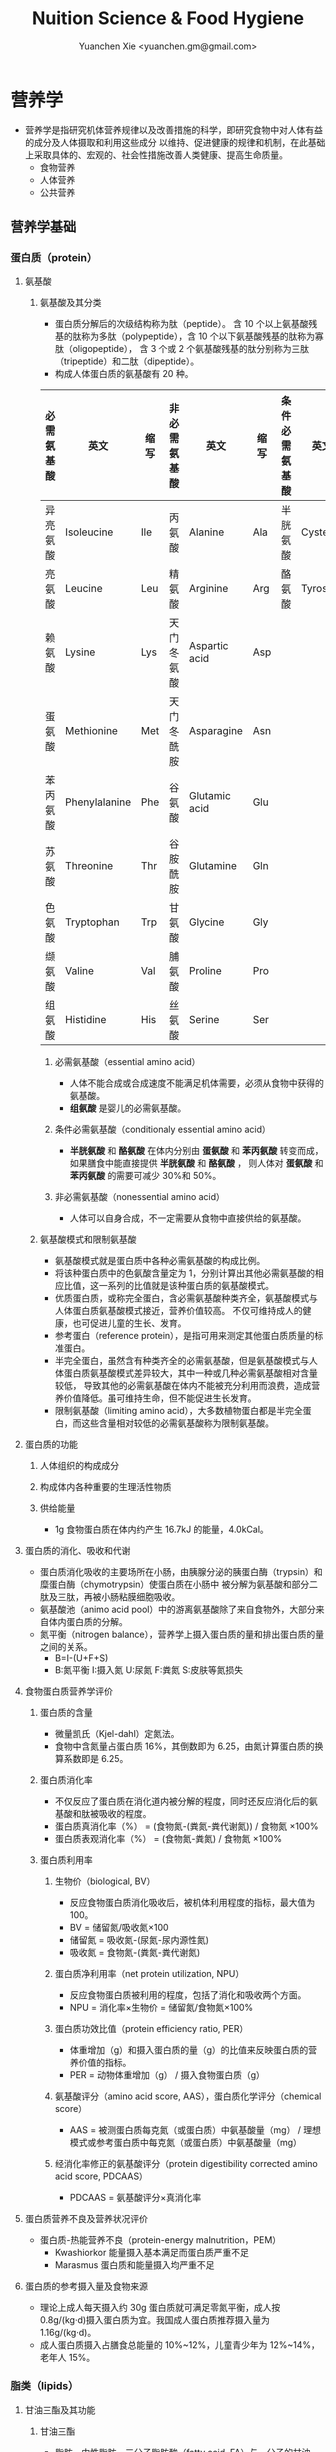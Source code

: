 #+TITLE: Nuition Science & Food Hygiene
#+AUTHOR: Yuanchen Xie <yuanchen.gm@gmail.com>
#+STARTUP: content
#+STARTUP: indent
* 营养学
- 营养学是指研究机体营养规律以及改善措施的科学，即研究食物中对人体有益的成分及人体摄取和利用这些成分
  以维持、促进健康的规律和机制，在此基础上采取具体的、宏观的、社会性措施改善人类健康、提高生命质量。
  + 食物营养
  + 人体营养
  + 公共营养
** 营养学基础
*** 蛋白质（protein）
**** 氨基酸
***** 氨基酸及其分类
- 蛋白质分解后的次级结构称为肽（peptide）。
  含 10 个以上氨基酸残基的肽称为多肽（polypeptide），含 10 个以下氨基酸残基的肽称为寡肽（oligopeptide），
  含 3 个或 2 个氨基酸残基的肽分别称为三肽（tripeptide）和二肽（dipeptide）。
- 构成人体蛋白质的氨基酸有 20 种。
| 必需氨基酸 | 英文          | 缩写 | 非必需氨基酸 | 英文          | 缩写 | 条件必需氨基酸 | 英文     | 缩写 |
|------------+---------------+------+--------------+---------------+------+----------------+----------+------|
| 异亮氨酸   | Isoleucine    | Ile  | 丙氨酸       | Alanine       | Ala  | 半胱氨酸       | Cysteine | Cys  |
| 亮氨酸     | Leucine       | Leu  | 精氨酸       | Arginine      | Arg  | 酪氨酸         | Tyrosine | Tyr  |
| 赖氨酸     | Lysine        | Lys  | 天门冬氨酸   | Aspartic acid | Asp  |                |          |      |
| 蛋氨酸     | Methionine    | Met  | 天门冬酰胺   | Asparagine    | Asn  |                |          |      |
| 苯丙氨酸   | Phenylalanine | Phe  | 谷氨酸       | Glutamic acid | Glu  |                |          |      |
| 苏氨酸     | Threonine     | Thr  | 谷胺酰胺     | Glutamine     | Gln  |                |          |      |
| 色氨酸     | Tryptophan    | Trp  | 甘氨酸       | Glycine       | Gly  |                |          |      |
| 缬氨酸     | Valine        | Val  | 脯氨酸       | Proline       | Pro  |                |          |      |
| 组氨酸     | Histidine     | His  | 丝氨酸       | Serine        | Ser  |                |          |      |
****** 必需氨基酸（essential amino acid）
- 人体不能合成或合成速度不能满足机体需要，必须从食物中获得的氨基酸。
- *组氨酸* 是婴儿的必需氨基酸。
****** 条件必需氨基酸（conditionaly essential amino acid）
- *半胱氨酸* 和 *酪氨酸* 在体内分别由 *蛋氨酸* 和 *苯丙氨酸* 转变而成，如果膳食中能直接提供 *半胱氨酸* 和 *酪氨酸* ，
  则人体对 *蛋氨酸* 和 *苯丙氨酸* 的需要可减少 30%和 50%。
****** 非必需氨基酸（nonessential amino acid）
- 人体可以自身合成，不一定需要从食物中直接供给的氨基酸。
***** 氨基酸模式和限制氨基酸
- 氨基酸模式就是蛋白质中各种必需氨基酸的构成比例。
- 将该种蛋白质中的色氨酸含量定为 1，分别计算出其他必需氨基酸的相应比值，这一系列的比值就是该种蛋白质的氨基酸模式。
- 优质蛋白质，或称完全蛋白，含必需氨基酸种类齐全，氨基酸模式与人体蛋白质氨基酸模式接近，营养价值较高。
  不仅可维持成人的健康，也可促进儿童的生长、发育。
- 参考蛋白（reference protein），是指可用来测定其他蛋白质质量的标准蛋白。
- 半完全蛋白，虽然含有种类齐全的必需氨基酸，但是氨基酸模式与人体蛋白质氨基酸模式差异较大，其中一种或几种必需氨基酸相对含量较低，
  导致其他的必需氨基酸在体内不能被充分利用而浪费，造成营养价值降低。虽可维持生命，但不能促进生长发育。
- 限制氨基酸（limiting amino acid），大多数植物蛋白都是半完全蛋白，而这些含量相对较低的必需氨基酸称为限制氨基酸。
**** 蛋白质的功能
***** 人体组织的构成成分
***** 构成体内各种重要的生理活性物质
***** 供给能量
- 1g 食物蛋白质在体内约产生 16.7kJ 的能量，4.0kCal。
**** 蛋白质的消化、吸收和代谢
- 蛋白质消化吸收的主要场所在小肠，由胰腺分泌的胰蛋白酶（trypsin）和糜蛋白酶（chymotrypsin）使蛋白质在小肠中
  被分解为氨基酸和部分二肽及三肽，再被小肠粘膜细胞吸收。
- 氨基酸池（animo acid pool）中的游离氨基酸除了来自食物外，大部分来自体内蛋白质的分解。
- 氮平衡（nitrogen balance），营养学上摄入蛋白质的量和排出蛋白质的量之间的关系。
  + B=I-(U+F+S)
  + B:氮平衡 I:摄入氮 U:尿氮 F:粪氮 S:皮肤等氮损失
**** 食物蛋白质营养学评价
***** 蛋白质的含量
- 微量凯氏（Kjel-dahl）定氮法。
- 食物中含氮量占蛋白质 16%，其倒数即为 6.25，由氮计算蛋白质的换算系数即是 6.25。
***** 蛋白质消化率
- 不仅反应了蛋白质在消化道内被分解的程度，同时还反应消化后的氨基酸和肽被吸收的程度。
- 蛋白质真消化率（%） = (食物氮-(粪氮-粪代谢氮)) / 食物氮 ×100%
- 蛋白质表观消化率（%） = (食物氮-粪氮) / 食物氮 ×100%
***** 蛋白质利用率
****** 生物价（biological, BV）
- 反应食物蛋白质消化吸收后，被机体利用程度的指标，最大值为 100。
- BV = 储留氮/吸收氮×100
- 储留氮 = 吸收氮-(尿氮-尿内源性氮)
- 吸收氮 = 食物氮-(粪氮-粪代谢氮)
****** 蛋白质净利用率（net protein utilization, NPU）
- 反应食物蛋白质被利用的程度，包括了消化和吸收两个方面。
- NPU = 消化率×生物价 = 储留氮/食物氮×100%
****** 蛋白质功效比值（protein efficiency ratio, PER）
- 体重增加（g）和摄入蛋白质的量（g）的比值来反映蛋白质的营养价值的指标。
- PER = 动物体重增加（g） / 摄入食物蛋白质（g）
****** 氨基酸评分（amino acid score, AAS），蛋白质化学评分（chemical score）
- AAS = 被测蛋白质每克氮（或蛋白质）中氨基酸量（mg） / 理想模式或参考蛋白质中每克氮（或蛋白质）中氨基酸量（mg）
****** 经消化率修正的氨基酸评分（protein digestibility corrected amino acid score, PDCAAS）
- PDCAAS = 氨基酸评分×真消化率
**** 蛋白质营养不良及营养状况评价
- 蛋白质-热能营养不良（protein-energy malnutrition，PEM）
  + Kwashiorkor
    能量摄入基本满足而蛋白质严重不足
  + Marasmus
    蛋白质和能量摄入均严重不足
**** 蛋白质的参考摄入量及食物来源
- 理论上成人每天摄入约 30g 蛋白质就可满足零氮平衡，成人按 0.8g/(kg·d)摄入蛋白质为宜。我国成人蛋白质推荐摄入量为 1.16g/(kg·d)。
- 成人蛋白质摄入占膳食总能量的 10%~12%，儿童青少年为 12%~14%，老年人 15%。
*** 脂类（lipids）
**** 甘油三酯及其功能
***** 甘油三酯
- 脂肪，中性脂肪。三分子脂肪酸（fatty acid, FA）与一分子的甘油（glycerol）所形成的酯。
***** 甘油三酯功能
****** 体内甘油三酯的生理功能
******* 贮存和提供能量
- 1g 脂肪可产生能量约 39.7kJ，9kCal。
******* 维持体温正常
******* 保护作用
******* 内分泌作用
******* 帮助机体更有效地利用碳水化合物和节约蛋白质作用
******* 机体重要的构成成分
****** 食物中甘油三酯的功能
******* 增加饱腹感
******* 改善食物的感官性状
******* 提供脂溶性维生素
**** 脂肪酸的分类及其功能
***** 脂肪酸的分类
- 基本分子式 CH_3[CH_2]_nCOOH
****** 按脂肪酸碳链长度分类
******* 长链脂肪酸（long-chain fatty acid, LCFA）
- 14~24 碳
******* 中链脂肪酸（medium-chain fatty acid, MCFA）
- 8~12 碳
******* 短链脂肪酸（short-chain fatty acid, SCFA）
- 6 碳以下
******* 极长链脂肪酸（very long-chain fatty acid, VCFA）
****** 根据饱和程度分类
- 饱和程度越高、碳链越长，熔点也越高。
******* 饱和脂肪酸（saturated fatty acid, SFA）
- 没有不饱和双键
******* 不饱和脂肪酸（unsaturated fatty acid, USFA）
- 有一个以上不饱和双键
******** 单不饱和脂肪酸（monounsaturated fatty acid, MUFA）
- 有一个不饱和双键
  + 油酸（oleic acid）
******** 多不饱和脂肪酸（polyunsaturated fatty acid, PUFA）
- 有两个以上不饱和双键
  + 亚油酸（linoleic acid）
  + 亚麻酸（linolenic acid）
****** 按脂肪酸空间结构分类
******* 顺式脂肪酸（cis-fatty acid）
******* 反式脂肪酸（trans-fatty acid）
- 氢化：随着饱和程度的增加，油类可由液态变为固态。
- 氢化过程中，有一些未被饱和的不饱和脂肪酸，由顺式转化为反式。可升高 LDC 胆固醇，降低 HDL 胆固醇。
****** 按双键的位置分类
- 油酸：C_18:1，ω-9，由 18 个碳组成，有一个不饱和双键，从甲基端数起，不饱合双键在第九和第十碳之间。
- 亚油酸：C_18:2，ω-6，有两个不饱和双键，第一个不饱和双键从甲基端数起，在第六和第七碳之间。
- 国际上还以 n 代替ω表示。
***** 必需脂肪酸与多不饱和脂肪酸
****** 必需脂肪酸（essential fatty acid, EFA）
- 亚油酸（linoleic;C_18:2,n-3）
- α-亚麻酸（alpha-linolenic acid:C_18:3,n-3）
- 必需脂肪酸的缺乏可引起生长迟缓、生殖障碍、皮肤损伤以及肾脏、肝脏、神经和视觉方面的多种疾病。
******* 是磷脂的重要组成成分
******* 是合成前列腺素的前体
******* 与胆固醇的代谢有关
******* 参与生物合成类二十烷酸物质
****** 长链多不饱和脂肪酸
- 链长在 14~26 个碳原子之间，含有多个顺式不饱和双键的脂肪酸。
  + 花生四烯酸（arachidonic acid, AA, ARA）
  + 二十碳五烯酸（eicosapentaenoic acid, EPA）
  + 二十二碳六烯酸（docosahexenoic acid, DHA）
***** 中、短链脂肪酸
****** 中链脂肪酸
****** 短链脂肪酸
******* 提供机体能量
******* 促进细胞膜脂类物质合成
******* 可能预防和治疗溃疡性结肠炎
******* 可预防结肠肿瘤
******* 对内源性胆固醇的合成有抑制作用
**** 类脂及其功能
***** 磷脂（phospholipid）
- 甘油三酯中一个或两个脂肪酸被磷酸或含磷酸的其他基团所取代的一类脂类物质。
****** 提供能量，还是细胞膜的重要构成成分
****** 作为乳化剂，可以使体液中的脂肪悬浮在体液中，有利于其吸收、转运和代谢
****** 还能防止胆固醇在血管内沉积、降低血液的粘度、促进血液循环，同时改善脂肪的吸收和利用
****** 食物中的磷脂被机体消化吸收后释放出胆碱，进而合成神经递质乙酰胆碱
***** 固醇类（sterols）
****** 胆固醇（cholesterol）
****** 植物固醇（phytosterols, plant steols）
**** 脂类的消化吸收及转运
**** 膳食脂肪的营养学评价
***** 脂肪的消化率
- 熔点低于体温的脂肪消化率可高达 97%~98%，高于体温的脂肪消化率约为 90%。一般植物脂肪的消化率要高于动物脂肪。
***** 必需脂肪酸的含量
***** 提供的各种脂肪酸的比例
***** 脂溶性维生素的含量
***** 某些有特殊生理功能的脂肪酸含量
**** 脂类的参考摄入量及食物来源
- 成人脂肪摄入量一般应控制在 20%~30%的总能量摄入的范围之内。
***** 植物脂肪或植物油含多不饱和脂肪酸高
***** 植物脂肪不含胆固醇
*** 碳水化合物
**** 碳水化合物的分类、食物来源
***** 单糖
****** 葡萄糖（glucose）
- 各种糖类的最基本单位。
****** 果糖（fructose）
****** 半乳糖（galactose）
****** 其他单糖
***** 双糖
- 两分子单糖缩合而成。
****** 蔗糖
****** 麦芽糖（maltose）
****** 乳糖（lactose）
****** 海藻糖（trehalose）
***** 寡糖
- 由 3~10 个单糖构成的一类小分子多糖。
****** 存在于豆类食品中的棉子糖（raffinose）和水苏糖（stachyose）
****** 低聚果糖（fructooligosaccharide）
****** 异麦芽低聚糖（isomaltooligosaccharide）
***** 多糖
- 由 10 个以上单糖组成的一类大分子碳水化合物的总称。
****** 糖原（glycogen），动物淀粉
****** 淀粉（starch）
******* 可吸收淀粉
******* 抗性淀粉（resistant starch, RS）
- 健康者小肠中不吸收的淀粉及其降解产物。在结肠可被生理性细菌发酵。
****** 纤维（fiber）
******* 不溶性纤维（insoluble fiber）
******** 纤维素（cellulose）
******** 半纤维素（hemicellulose）
******** 木质素（xylogen）
******* 可溶性纤维（soluble fiber）
******** 果胶（pectin）
******** 树胶（gum）和粘胶（mucilage）
**** 碳水化合物的功能
***** 体内碳水化合物的功能
****** 贮存和提供能量
****** 机体的构成成分
****** 节约蛋白质作用
****** 抗生酮作用
- 脂肪在体内彻底被代谢分解需要葡萄糖的协同作用。
***** 食物碳水化合物的功能
****** 主要的能量营养素
- 1g 碳水化合物可提供约 16.7kJ 的能量，4kCal。
****** 改变食物的色、香、味、型
****** 提供膳食纤维
- 膳食纤维是指植物性食物或原料中糖苷键大于 3 个，不能被人体小肠消化和吸收，但对人体有健康意义的碳水化合物。
******* 增强肠道功能、有利粪便排除
- 大多数纤维素具有促进肠道蠕动和吸水膨胀的特性。
******* 控制体重和减肥
******* 降低血糖和血胆固醇
******* 具有预防结肠癌的作用
**** 碳水化合物的消化、吸收
***** 碳水化合物的消化、吸收
- 膳食中的碳水化合物在消化道经酶逐步水解为单糖而被吸收。
***** 乳糖不耐受（lactose intolerance）
****** 先天性缺少或不能分泌乳糖酶
****** 某些药物如抗癌药物或肠道感染而使乳糖酶分泌减少
****** 由于年龄增加，乳糖酶水平不断降低
***** 血糖指数（glycemic index, GI）
****** 血糖指数定义
- 50g 含碳水化合物的食物血糖应答曲线下面积与同一个体摄入 50g 碳水化合物的标准食物
  （葡萄糖或面包）血糖应答曲线下面积之比。
****** 食物血糖指数的应用
******* 指导合理膳食有效控制血糖
******* 帮助控制体重等功能
******* 改善胃肠功能
**** 碳水化合物的参考摄入量
- 膳食推荐摄入量占总能量的 55%~65%较为事宜。
*** 能量
**** 人体的能量消耗
***** 基础代谢（basal metabolism, BM）
- 维持生命的最低能量消耗
- 基础代谢率（basal metabolism rate, BMR），人体处于基础代谢状态下，
  每小时每平方米体表面积（或每千克体重）的能量消耗。
***** 体力活动
****** 肌肉越发达者，活动时消耗能量越多
****** 体重越重者，做相同的运动所消耗的能量也越多
****** 劳动强度越大、持续活动时间越长、工作越不熟练，消耗能量就越多
***** 食物热效应（thermic effect of food, TEF），食物特殊动力作用（specific dynamic action, SDA）
- 人体在摄食过程中所引起的额外能量消耗。
***** 生长发育
*** 矿物质
**** 概述
***** 矿物质（mineral）
- 体内含量大于体重 0.01%的矿物质称为常量元素或宏量元素（macroelements）
  + 钙
  + 磷
  + 钠
  + 钾
  + 氯
  + 镁
  + 硫
- 体内含量小于体重 0.01%的矿物质称为微量元素（microelements / trace elements）
  - 必需微量元素
    + 铁
    + 铜
    + 锌
    + 硒
    + 铬
    + 碘
    + 锰
    + 氟
    + 钴
    + 钼
  - 可能必需微量元素
    + 硅
    + 镍
    + 硼
    + 钒
  - 具有潜在毒性但低剂量可能具有功能作用的微量元素
    + 铅
    + 镉
    + 汞
    + 砷
    + 铝
    + 锡
    + 锂
***** 矿物质的特点
****** 矿物质在体内不能合成，必须从食物和饮水中摄取
****** 矿物质在体内分布极不平均
****** 矿物质互相之间存在协同或拮抗作用
****** 某些微量元素在体内虽需要量很少，但其生理剂量与中毒剂量范围较窄，摄入过多易产生毒性作用
***** 矿物质缺乏
****** 地球环境中各种元素的分布不平衡
****** 食物中含有天然存在的矿物质拮抗物
****** 摄入量不足或不良的饮食习惯
****** 生理上有特殊营养需求的人群
**** 钙（calcium）
- 正常成人体内含钙总量约为 25~30mol（1000~1200g）
- 约 99%集中在骨骼和牙齿中，主要以羟磷灰石[Ca_10(PO_4)_6(OH)_2]形式存在
- 其余 1%一部分与柠檬酸螯合或蛋白质结合，另一部分以离子状态分布于软组织、细胞外液和血液中，
  统称为混溶钙池（misciblecalciumpool）。
***** 钙的生理功能
****** 构成骨骼和牙齿的成分
****** 维持肌肉和神经的活动
****** 促进体内酶的活动
****** 血液凝固
****** 促进细胞信息传递
****** 维持细胞膜的稳定性
****** 其他功能
***** 钙的吸收与代谢
****** 吸收
- 主要在小肠上段，吸收率取决于维生素 D 的摄入量及受太阳紫外线的照射量；
  也受膳食中钙含量及年龄的影响。
******* 影响肠内钙吸收的主要因素
******** 谷类、蔬菜等植物性食物中含有较多的草酸、植酸、磷酸，形成难溶的盐类
******** 膳食纤维中的糖醛酸残基可与钙结合
******** 一些碱性药物
******* 促进肠内钙吸收的因素
******** 维生素 D
******** 某些氨基酸
******** 乳糖
******** 一些抗生素
****** 排泄和储存
****** 钙的缺乏与过量
- 佝偻病、“O”形腿、“X”形腿、肋骨串珠、鸡胸
****** 钙的营养学评价
****** 钙的参考摄入量及食物来源
- AI 为 800mg/d
- UL 为 2000mg/d
**** 磷（phosphorus）
- 成人体内磷含量约 600~700g，约占体重的 1%。是细胞膜和核酸的组成成分，也是骨骼的必需构成物质。
***** 磷的生理功能
****** 构成骨骼和牙齿的重要成分
****** 参与能量代谢
****** 构成细胞的成分
****** 组成细胞内第二信使 cAMP、cGMP 和三磷酸肌醇（inositol triphosphate, IP3）等的成分
****** 酶的重要成分
****** 调节细胞因子活性
****** 调节酸碱平衡
***** 磷的吸收与代谢
**** 镁（magnesium）
**** 铁（iron）
- 正常人体一般含铁总量为 3~5g，其中 60%~75%的铁存在于血红蛋白，3%在肌红蛋白，1%在含铁酶类、辅助因子及运铁载体中，称为功能性铁。
- 其余 25%~30%的铁作为体内贮存铁。
***** 铁的生理功能
****** 参与体内氧的运送和组织呼吸过程
****** 维持正常的造血功能
****** 参与其他重要功能
***** 铁的吸收与代谢
****** 吸收
- 血红素铁主要存在于动物性食物中，直接被肠黏膜上皮细胞吸收，吸收率较高。
- 非血红素铁主要存在于植物性食物中，在吸收前必须与结合的有机物分离，并必须转化为亚铁后方能吸收，吸收率较低。
- 胱氨酸、赖氨酸、组氨酸、乳糖、维生素 C，可促进铁的吸收；
- 植酸盐、草酸盐、碳酸盐、磷酸盐、多酚类、膳食纤维可影响铁的吸收。
****** 储存和排泄
- 正常成人每日血红蛋白分解代谢相当于 20~25mg 铁，人体能保留代谢铁的 90%以上，并能将其反复利用。
***** 铁的缺乏
****** 铁减少期（iron deficiency store, IDS）
- 体内储存铁减少，血清铁浓度下降，无临床症状。
****** 红细胞生成缺铁期（iron deficiency erythropoiesis, IDE）
- 血清铁浓度下降，运铁蛋白浓度降低和游离原卟啉浓度（free erythrocyte protoporphyrin, FEP）升高，但血红蛋白浓度尚未降至贫血标准。
****** 缺铁性贫血期（iron deficiency anemia, IDA）
- 血红蛋白和红细胞比积（hematocrite）下降，并伴有缺铁性贫血的临床症状。
***** 铁的营养学评价
***** 铁的参考摄入量及食物来源
- 铁的 AI，成年男性 15mg/d，女性 20mg/d。UL 为 50mg/d。
**** 锌（zinc）
- 成人体内含锌量约 2~2.5g，分布于人体所有的组织器官，血液中 75%~85%的锌分布在红细胞中，3%~5%在白细胞中。
***** 锌的生理功能
****** 金属酶的组成成分或酶的激活剂
****** 促进生长发育
****** 促进机体免疫功能
****** 维持细胞膜结构
***** 锌的吸收与代谢
- 锌由小肠吸收，吸收率为 20%~30%，开始集中于肝，然后分布到其他组织。
***** 锌的缺乏与过量
****** 味觉迟钝或丧失，食欲减退
****** 儿童生长发育迟缓或停滞
****** 性发育迟缓或性功能受损
****** 皮肤粗糙、炎症，创伤愈合不良
****** 免疫功能降低
****** 学习记忆力下降
***** 锌的营养学评价
***** 锌的参考摄入量及食物来源
- 按吸收率为 25%计算推荐锌供给量，成年男性的 UL 为 45mg/d，女性为 37mg/d。
**** 硒（selenium）
- 人体硒总量约为 14~20mg。
***** 硒的生理功能
****** 抗氧化功能
- 硒是谷胱甘肽过氧化物酶（glutathione peroxidase, GSH-Px）的组成成分，GPH-PX 具有抗氧化功能。
  与 Vit E 协同抗氧化。
****** 保护心血管和心肌的健康
****** 增强免疫功能
****** 有毒重金属的解毒作用
****** 促进生长、抗肿瘤
***** 硒的吸收与代谢
****** 吸收
- 主要在小肠，食物中硒吸收率达 50%~100%。
****** 排泄
***** 硒的缺乏与过量
- 缺硒是克山病的重要原因
- 也是发生大骨节病的重要原因
- 过量的硒可引起中毒
***** 硒的营养学评价
***** 硒的参考摄入量及食物来源
- 预防克山病的「硒最低日需要量」。男性为 19μg/d，女性为 14μg/d。
- 硒的生理需要量为≥40μg/d，RNI 为 50μg，UL 为 400μg/d。
- 海产品和动物内脏是硒的良好食物来源。
**** 铬（chromium）
***** 生理功能
****** 增强胰岛素作用
- 铬是体内葡萄糖耐量因子（glucose tolerance factor, GTF）的重要组成成分，
  在糖代谢中作为一个辅助因子，具有增强胰岛素作用。
****** 促进葡萄糖的利用及使葡萄糖转化为脂肪
****** 促进蛋白质代谢和生长发育
****** 其他
***** 铬的吸收与代谢
***** 铬的缺乏与过量
***** 铬的营养学评价
***** 参考摄入量及食物来源
- 成人为 50μg/d，UL 为 500μg/d。
- 动物性食物以肉类和海产品含铬较为丰富。
**** 碘（iodine）
- 正常成人体内含碘 20~50mg，70%~80%存在甲状腺组织内，8~12mg。
- 甲状腺素（tetraiodothyronine, T_4）占 16.2%，三碘甲状腺原氨酸（triiodothyronine, T_3）占 7.6%。
***** 碘的生理功能
- 主要参与甲状腺素的合成。
****** 促进生物氧化，参与磷酸化过程，调节能量转换
****** 促进蛋白质的合成和神经系统发育
****** 促进糖和脂肪代谢
****** 激活体内许多重要的酶
****** 促进维生素的吸收和利用
***** 碘的吸收与代谢
***** 碘的缺乏与过量
- 人群中缺碘可引起甲状腺肿的流行，婴幼儿缺碘可引起生长发育迟缓、智力低下，严重者发生呆小症（克汀病）。
***** 碘的营养学评价
***** 碘的参考摄入量及食物来源
- 碘的 RNI，成人为 150μg，UL 为 1000μg/d。
- 海产品含碘较丰富。
**** 其他
- 铜（copper）
- 锰（manganese）
- 氟（fluorine）
- 钴（cobalt）
- 镍（nickel）
- 钼（molybdenum）
*** 维生素（vitamin）
**** 概述
***** 命名
****** 按发现顺序
A、B、C、D、E
****** 按生理功能
****** 按化学结构
***** 分类
****** 脂溶性维生素
A、D、E、K
****** 水溶性维生素
B、C
**** 维生素 A
***** 理化性质
- 含有视黄醇（retinol）结构，并具有其生物活性的一大类物质。
- 植物中不含已形成的维生素 A。
***** 吸收与代谢
- 食物中的视黄醇一般不是以游离的形式存在，而是以脂肪酸合成的视黄基酯（retinyl easters）的形式存在。
***** 生理功能
****** 视觉
- 维生素 A 构成视觉细胞内感光物质的成分。
- 当维生素 A 不足时，暗适应时间会延长。
****** 细胞生长和分化
****** 免疫功能
****** 细胞膜表面糖蛋白合成
****** 抗氧化作用
****** 抑制肿瘤生长
***** 缺乏与过量的危害
- 维生素 A 缺乏最早的症状是暗适应能力下降，严重者可致夜盲症。
- 维生素 A 缺乏可引起干眼病。
***** 机体营养状况评价
***** 维生素 A 的参考摄入量及食物来源
- 具有视黄醇活性的物质常用视黄醇当量（retinal equivalents, RE）来表示。
- RE = 视黄醇（μg）+ β-胡萝卜素（μg）×0.167 + 其他维生素 A 原（μg）×0.084
- 成人维生素 A 推荐摄入量（RNI），男性为 800μgRE，女性为 700μgRE。
- 维生素 A 最好的来源是各种动物肝脏、鱼肝油、鱼卵、全奶、奶油、禽蛋等；植物性食物只能提供类胡萝卜素。
**** 维生素 D
***** 理化性质
- 含环戊氢烯菲环结构、并具有钙化醇生物活性的一大类物质。以维生素 D_2（ergocalciferol, 麦角钙化醇）
  及维生素 D_3（cholecalciferol, 胆钙化醇）最为常见。
***** 吸收与代谢
***** 生理功能
- 1,25-(OH)_2-D_3（或 D_2）是维生素 D 的活性形式。
****** 促进小肠对钙吸收的转运
****** 促进肾小管对钙、磷的重吸收
****** 对骨细胞呈现多种作用
****** 通过维生素 D 内分泌系统调节血钙平衡
****** 细胞的分化、增殖和生长
***** 缺乏与过量
****** 缺乏症
- 导致肠道吸收钙、磷减少
******* 佝偻病
******* 骨质软化症
******* 骨质疏松症
******* 手足痉挛
****** 过多症
***** 机体营养状况评价
***** 维生素 D 的参考摄入量及来源
- 儿童、少年、孕妇、乳母、老人维生素 D 的 RNI 为 10μg/d，成人为 5μg/d。
- 1IU 维生素 D_3=0.025μg 维生素 D_3，1μg 维生素 D_3=40IU 维生素 D_3
**** 维生素 E
***** 理化性质
- 含苯并二氢吡喃结构、具有α-生育酚生物活性的一类物质。
- 包括生育酚（tocopherols）和生育三烯酚（tocotrienols）
***** 吸收与代谢
- 生育酚在食物中可以以游离的形式存在，而生育三烯酚则以酯化的形式存在。
***** 生理功能
****** 抗氧化作用
- 维生素 E 是氧自由基的清道夫
****** 预防衰老
****** 与动物的生殖功能和精子生成有关
****** 调节血小板的黏附力和聚集作用
****** 其他
- 降低血浆胆固醇水平
- 抑制肿瘤细胞的生长和增殖
***** 缺乏与过量
***** 机体营养状况评价
***** 维生素 E 参考摄入量及食物来源
- 成人的维生素 E 适宜摄入量是每天 14mg 总生育酚。
- 维生素 E 在自然界中分布甚广，一般情况下不会缺乏。
**** 硫胺素（thiamin）
***** 理化性质
- 维生素 B_1，抗脚气病因子、抗神经炎因子
***** 吸收与代谢
***** 生理功能
****** 辅酶功能
****** 非辅酶功能
***** 缺乏与代谢
- 长期大量使用精米精面，造成硫胺素缺乏。
- 硫胺素缺乏症又称脚气病，主要损害神经-血管系统。
****** 干性脚气病
****** 湿性脚气病
****** 婴儿脚气病
***** 机体营养状况评价
****** 尿负荷试验
****** 尿中硫胺素和肌酐含量比值
****** 红细胞转酮醇酶活力指数（erythrocyte transketolase activity coefficient, ETKAC）或焦磷酸硫胺素效应
***** 硫胺素的参考摄入量及食物来源
- 人体对硫胺素的需要量与体内能量代谢密切相关，供给量定为 0.5mg/4.18MJ。
- RNI 成年男性为 1.4mg/d，女性为 1.3mg/d。UL 为 50mg/d。
- 硫胺素广泛存在于天然食物中，谷类、豆类、干果类及动物内脏中含量丰富。
**** 核黄素（riboflavin）
***** 理化性质
- 维生素 B_2
***** 吸收与代谢
- 膳食中核黄素大部分是以黄素单核苷酸（flavin monomucleotide, FMN）和黄素腺嘌呤二核苷酸辅酶（flavin adenine dinucleotide, FAD）形式
  与蛋白质结合存在，仅少量以游离核黄素和黄素酰肽类（flavinyl peplides）形式存在。
***** 生理功能
****** 参与体内生物氧化与能量代谢
****** 参与维生素 B_6 和烟酸的代谢
****** 其他生理功能
***** 缺乏与过量
- 眼、口腔和皮肤的炎症反应。
***** 机体营养状况评价
****** 红细胞谷胱甘肽还原酶活性系数（erythrocyte glutathione reductase activation coefficient, EGRAC）
****** 尿负荷试验
***** 核黄素的参考摄入量及食物来源
- 核黄素的需要量与机体能量代谢及蛋白质的摄入量均有关系。
- 核黄素广泛存在于动植物性食品中，动物肝脏、肾脏、心脏、乳汁及蛋类中含量尤为丰富，植物性食品以绿色蔬菜、豆类含量较高，而谷类含量较少。
**** 叶酸（folic acid, FA）
***** 理化性质
- 蝶酰谷氨酸（pteroylglutamic acid, PGA）
***** 吸收与代谢
***** 生理功能
- 只有四氢叶酸才具有生理功能。
***** 缺乏与过量
- 摄入不足、吸收利用不良、代谢障碍、需要量增加或排泄量增加。
****** 叶酸缺乏
******* 巨幼红细胞贫血
******* 婴儿神经管畸形
******* 高同型半胱氨酸血症
- 动脉硬化和心血管疾病发病的一个独立危险因素。
******* 叶酸与某些癌症
****** 叶酸过量
- 影响锌的吸收而导致锌缺乏
***** 机体营养状况评价
***** 叶酸的参考摄入量及食物来源
- 每天叶酸摄入量维持在 3.1μg/kg，体内可有适量的叶酸贮存。
- 膳食叶酸当量（dietary folate equivalence, DFE）
  DFE=膳食叶酸（μg）+1.7×叶酸补充剂（μg）
**** 抗坏血酸（ascorbic acid）
- 维生素 C
***** 理化性质
- 水溶液呈强酸性。结晶抗坏血酸稳定，水溶液极易氧化。
***** 吸收与代谢
***** 生理功能
****** 抗氧化作用
****** 作为羟化过程底物和酶的辅助因子
****** 改善铁、钙和叶酸的利用
****** 促进类固醇的代谢
****** 清除自由基
****** 参与合成神经递质
****** 其他作用
***** 缺乏与过量
- 缺乏时主要引起坏血病
****** 前驱症状
****** 出血
- 全身点状出血
****** 牙龈炎
****** 骨质疏松
***** 营养状况评价
****** 尿负荷试验
****** 血浆中抗坏血酸含量测定
****** 白细胞中抗坏血酸浓度
- 反映机体贮存水平
***** 抗坏血酸的参考摄入量及食物来源
- 成年人的 RNI 值为 100mg/d，UL 值为≤1000mg/d。
- 主要来源为新鲜蔬菜和水果，一般叶菜类含量比根茎多，酸味水果比无酸味水果多。
**** 维生素 B_6
***** 理化性质
包括三种天然存在形式，即吡哆醇（pyridoxine, PN）、吡哆醛（pyridoxal,
PL）、吡哆胺（pyridoxamine, PM），均具有维生素 B_6 活性。
***** 吸收与代谢
***** 生理功能
***** 缺乏与过量
***** 营养状况评价
***** 参考摄入量及食物来源
适宜摄入量 AI 为，成人 1.2mg/d。
维生素 B_6 广泛存在于各种食物中，含量最高的食物为白色肉类。
**** 维生素 B_12
***** 理化性质
维生素 B_12 分子中含金属元素钴，是化学结构最复杂的一种维生素，又称钴胺素
（cobalamin）。
***** 吸收与代谢
***** 生理功能
***** 缺乏与过量
***** 营养状况的评价
***** 参考摄入量及食物来源
人体需要量极少，AI 为成人 2.4μg/d。
来源于动物食品，植物性食品基本上不含维生素 B_12。
**** 烟酸
尼克酸（niacin, nicotinic acid）、维生素 PP、维生素 B_5、抗癞皮病因子。
***** 理化性质
烟酸在体内可以烟酰胺的形式存在，具有相同的生理活性。
***** 吸收与代谢
***** 生理功能
***** 缺乏与过量
烟酸缺乏时体内辅酶Ⅰ和辅酶Ⅱ合成困难，某些生理氧化过程障碍，出现癞皮病。
典型症状是皮炎（dermatitis）、腹泻（diarrhea）、痴呆（dementia），即
“三 D”症状。
***** 营养水平测定
***** 参考摄入量及食物来源
烟酸当量（NE）（mg）=烟酸（mg）+1/60 色氨酸（mg）
参考摄入量 RNI，成年男性 14mgNE/d，女性 13mg/d。
植物性食物中存在的主要是烟酸，动物性食物中以烟酰胺为主。玉米中的烟酸是
结合型的，加碱能使玉米中结合型的烟酸变成游离型的，易被机体利用。
** 各类食品的营养价值
- 动物性食品
- 植物性食品
- 各类食品的制品
食品的营养价值（nutritional value）是指某种食品所含营养素和能量能满足
人体营养需要的程度。
*** 食品营养价值的评定及意义
**** 营养价值的评定
***** 营养素的种类及含量
一般认为，食品中所提供营养素的种类和数量，越接近人体需要，该食品的营养
价值就越高。
***** 营养素的质量
消化吸收率和利用率越高，其营养价值就越高。
***** 营养质量指数
营养质量指数（index of nutrition quality, INQ）是指营养素密度（待测食
品中某营养素与其参考摄入量的比）与能量密度（该食品所含能量与能量参考摄
入量的比）之比。
INQ=某营养素密度/能量密度=(某营养素含量/该营养素参考摄入量)/(所产生能
量/能量参考摄入量)
INQ≥1 为营养价值高。
**** 评定食品营养价值的意义
***** 全面了解各种食品的天然组成成分
***** 了解在加工烹调过程中营养素的变化和损失，采取相应的有效措施
***** 指导人们科学地选购食品和合理地搭配食品
*** 各类食品的营养价值
**** 谷类（grain）
我国居民膳食以大米和小麦为主，称之为主食，其他的称为杂粮。
50%~60%的能量和 50%~55%的蛋白质是由谷类食品提供的，同时谷类食品也是矿物
质和 B 族维生素的主要来源。
***** 谷类的结构和营养素分类
****** 谷皮（silverskin）
含有较多的蛋白质、脂肪和丰富的 B 族维生素及矿物质。
****** 胚乳（endosperm）
含大量淀粉和一定量的蛋白质。
****** 胚芽（embryo）
富含脂肪、蛋白质、矿物质、B 族维生素和维生素 E。
***** 谷类的营养素种类及特点
****** 蛋白质
多数含量在 7.5%~15%之间。
必需氨基酸组成不合理，赖氨酸含量少，蛋白质营养价值低于动物性食物。
****** 脂肪
含量普遍较低。
胚芽油营养价值较高，80%为不饱和脂肪酸。
****** 碳水化合物
是谷类的主要成分，主要形式为淀粉（starch）。
****** 矿物质
含量约为 1.5%~3%。含铁少。
****** 维生素
膳食 B 族维生素的重要来源。几乎不含维生素 A、维生素 D 和维生素 C。
***** 谷类食品的营养价值
淀粉烹调后容易消化吸收和利用，是人类最理想、最经济的能量来源。
**** 豆类（legume）
我国居民膳食中优质蛋白质的重要来源。
***** 大豆的营养价值
****** 大豆营养素种类与特点
大豆（soybean）蛋白质含量较高，一般为 35%~40%，是植物性食品中蛋白质含量
最多的食品。
脂肪含量约为 15%~20%，以不饱和脂肪酸居多。
碳水化合物含量为 25%~30%，只有一半是可供人体利用的可溶性糖，另一半人体
不能消化吸收和利用，在肠道细菌作用下发酵产生二氧化碳和氨，可引起肠胀气。
****** 大豆中的抗营养因素
******* 蛋白酶抑制剂（protease inhibitor, PI）
******* 豆腥味
******* 胀气因子（flatus-producing factor）
******* 植酸（phytic acid）
******* 植物红细胞凝血素（phytohematoagglutinin, PHA）
****** 大豆的营养保健作用
***** 其他豆类的营养价值
***** 豆制品的营养价值
**** 蔬菜、水果类
蔬菜（vegetable）和水果（fruit）种类繁多，在我国居民膳食中的食物构成分
别为 33.7%和 8.4%，是膳食的重要组成部分。富含人体所必需的维生素、矿物质
和膳食纤维。
***** 蔬菜的营养价值
- 叶菜类
- 根茎类
- 瓜茄类
- 鲜豆类
- 花芽类
所含营养素因种类不同，差异较大。
****** 蔬菜的营养素种类与特点
******* 蛋白质
一般为 1%~2%。
******* 脂肪
大多数不超过 1%。
******* 碳水化合物
一般为 4%左右，碳水化合物包括单糖、双糖和淀粉以及不能被人体消化吸收的膳
食纤维。
******* 矿物质
草酸是一种有机酸，能溶于水，可先在开水中烫一下，去除部分草酸，以利钙、
铁的吸收。
******* 维生素
新鲜蔬菜是维生素 C、胡萝卜素、核黄素和叶酸的重要来源。
****** 蔬菜的营养保健作用
***** 水果的营养价值
****** 水果的营养素种类与特点
******* 碳水化合物
6%~28%之间，主要是果糖、葡萄糖和蔗糖。还富含纤维素、半纤维素和果胶。
******* 矿物质
******* 维生素
新鲜水果中含维生素 C 和胡萝卜素较多。
****** 水果的营养保健作用
**** 畜、禽、鱼类
畜肉（meat）、禽肉（poultry）和鱼类（fish）属于动物性食品，是人们膳食
构成的重要组成部分。能供给人体优质蛋白质、脂肪、矿物质和维生素。
***** 畜肉类的营养价值
****** 蛋白质
大部分存在于肌肉组织中，含量为 10%~20%。
含有人体必需的各种氨基酸，而且构成比例接近人体需要，为优质蛋白质。
****** 脂肪
以饱和脂肪酸为主。
****** 碳水化合物
以糖原形式存在于肌肉和肝脏中，一般为 1%~3%。
****** 矿物质
瘦肉中的含量高于肥肉，内脏高于瘦肉。
****** 维生素
主要以 B 族维生素和维生素 A 为主。内脏含量高于肌肉，其中肝脏的含量最为丰富。
***** 禽肉类的营养价值
营养价值与畜肉相似，蛋白质含量约 20%，氨基酸构成与人体需要接近，也是优
质蛋白质。脂肪含量相对较少，含有 20%的亚油酸。
***** 鱼类的营养价值
****** 蛋白质
含量一般为 15%~25%，色氨酸含量偏低。
****** 脂肪
一般为 1%~10%。多由不饱和脂肪酸组成（80%），消化吸收率约为 95%。
****** 碳水化合物
约为 1.5%，主要以糖原形式存在。
****** 矿物质
约为 1%~2%。
****** 维生素
维生素 A 和维生素 D 的重要来源，几乎不含维生素 C。
**** 奶及奶制品
奶类（milk）食品包括牛奶、羊奶和马奶及其制品。
***** 奶的营养价值
奶类主要是由水、脂肪、蛋白质、乳糖、矿物质、维生素等组成的一种复杂乳胶
体，水分含量占 86%~90%。
****** 蛋白质
牛奶中蛋白质含量平均为 3.0%，消化吸收率为 87%~89%，生物价为 85，属优质蛋白质。
****** 脂肪
一般为 3.0%~5.0%，油酸占 30%，亚油酸和亚麻酸分别占 5.3%和 2.1%。
****** 碳水化合物
含量为 3.4%~7.4%，主要形式为乳糖。
****** 矿物质
一般为 0.7%~0.75%，大部分与有机酸结合形成盐类。铁含量很低。
****** 维生素
维生素 D 含量较低。
***** 奶制品的营养价值
奶制品（milk products）是指将原料奶根据不同的需要加工而成的各种奶类食
品。
****** 消毒牛奶（pasteurized milk）
将新鲜生牛奶经过过滤、加热杀菌后分装出售的液态奶。
****** 奶粉（milk powder）
将消毒后的牛奶经浓缩、喷雾干燥制成的粉状食品。
******* 全脂奶粉（whole milk powder）
鲜奶消毒后除去 70%~80%的水分，采用喷雾干燥法，将奶喷成雾状微粒而成。
******* 脱脂奶粉（skimmed milk powder）
生产工艺同全脂奶粉，但原料奶经过脱脂过程。适合于腹泻的婴儿及要求低脂饮
食的患者食用。
******* 调制奶粉（formula milk powder）
是以牛奶为基础，根据不同人群的营养需要特点，对牛奶的营养组成成分加以适
当调整和改善调制而成。使各种营养素的含量、种类和比例接近母乳，更适合婴
幼儿的生理特点和营养需要。
****** 酸奶（yogurt）
发酵奶制品。适合消化功能不良的婴幼儿、老年人食用，并能使乳糖不耐受症状
减轻。
****** 炼乳（condensed milk）
******* 甜炼乳（sweetened condensed milk）
牛奶中加入约 16%的蔗糖，并经减压浓缩到原体积 40%的一种乳制品。
******* 淡炼乳（evaporated milk）
无糖炼乳或蒸发乳。
****** 复合奶（mixture milk）
****** 奶油（butter）
由牛奶中分离的脂肪制成的产品，含脂肪 80%~83%，含水量低于 16%。
****** 奶酪（cheese）
一种营养价值较高的发酵乳制品。
**** 蛋类
主要提供优质蛋白质
***** 蛋的结构
***** 蛋的营养价值
****** 蛋白质
一般都在 10%以上。
****** 脂肪
蛋清中含脂肪极少，98%的脂肪集中在蛋黄内。
蛋黄使磷脂的良好食物来源。
蛋类胆固醇含量极高，主要集中在蛋黄。
****** 碳水化合物
****** 矿物质
****** 维生素
*** 食品营养价值的影响因素
**** 加工对食品营养价值的影响
***** 谷类加工
加工精度越高，糊粉层和胚芽层损失越多，营养素损失越大，尤以 B 族维生素损
失显著。
***** 豆类加工
经过加工的豆类蛋白质的消化率和利用率都有所提高。
***** 蔬菜、水果类加工
***** 畜、禽、鱼类加工
***** 蛋类加工
**** 烹调对食品营养价值的影响
***** 谷类烹调
淘洗的过程中一些营养素特别是水溶性维生素和矿物质有部分丢失。
焙烤时，褐变反应（美拉德反应），使赖氨酸失去营养价值。
***** 畜、禽、鱼、蛋类烹调
蛋类不宜生吃。
***** 蔬菜、水果类烹调
注意水溶性维生素及矿物质的损失和破坏，特别是维生素 C。
**** 贮藏对食品营养价值的影响
***** 贮藏对谷类营养价值的影响
***** 贮藏对蔬菜、水果营养价值的影响
****** 蔬菜水果的呼吸作用
酶参与的缓慢氧化过程。
****** 蔬菜的春化作用
春化作用（vemalization）是指蔬菜打破休眠期而发生发芽或抽苔变化。
****** 水果的后熟
水果被采摘脱离果树后的成熟过程。
***** 贮藏对动物性食品营养价值的影响
** 特殊人群的营养
*** 孕妇和乳母的营养与膳食
- 满足胎儿生长发育和乳汁分泌所必需的各种营养素
- 满足自身的营养素需要
**** 孕妇
***** 妊娠期生理的特点
****** 内分泌
******* 人绒毛膜促性腺激素（human chorionic gonadotropin, HCG）
******* 人绒毛膜生长素（human chorionic somatomammotropin, HCS）
******* 雌激素
******* 孕酮（progesterone）
****** 血液
******* 血容量
血浆容积的增加大于红细胞数量的增加，容易导致生理性贫血。
******* 血浆总蛋白
****** 肾脏
不断排除母体和胎儿代谢所产生的含氮或其他废物，使肾脏负担加重。
****** 消化
易患牙龈炎和牙龈出血。
****** 体重
平均增重约 12kg。
体重增加是反应妊娠期妇女健康与营养状况的一项综合指标。
***** 妊娠期的营养需要
****** 能量
****** 蛋白质
妊娠早、中、晚期妇女蛋白质 RNI 分别增加 5g、15g、20g；膳食中优质蛋白质至
少占蛋白质总量的 1/3 以上。
****** 脂类
脂类是胎儿神经系统的重要组成部分，脑细胞在增殖、生长过程中需要一定量的
必需脂肪酸。
****** 矿物质
******* 钙
血钙浓度下降，母亲可发生小腿抽筋或手足抽搐，严重时可导致骨质软化症，胎
儿也可发生先天性佝偻病。
AI 为，孕早期 800mg，孕中期 1000mg，孕晚期 1200mg。
******* 铁
AI 为，孕早期 15mg/d，孕中期 25mg/d，孕晚期 35mg/d。
******** 妊娠期母体生理性贫血，需额外补充铁
******** 母体还要储备相当数量的铁，以补偿分娩时由于失血造成的铁损失
******** 胎儿肝脏内也需要储存一部分铁，以供出生后 6 个月之内婴儿对铁的需要
******* 锌
摄入充足量的锌有利于胎儿发育和预防先天性缺陷。
RNI 为，孕早期 11.5mg/d，孕中、晚期 16.5mg/d。
******* 碘
RNI 为，200μg/d。
****** 维生素
******* 维生素 A
建议孕妇通过摄取富含类胡萝卜素的食物来补充维生素 A。
妊娠早期和中晚期 RNI 分别为，800μg RE/d 和 900μg RE/d，UL 值为 2400μg RE/d。
******* 维生素 D
妊娠早期 RNI 为 5μg/d，中、晚期为 10μg/d，UL 值为 20μg/d。
******* B 族维生素
缺乏维生素 B_1 新生儿可有明显脚气病表现。
B_1 的 RNI 为 1.5mg/d。
B_2 的 RNI 为 1.7mg/d。
B_6 的 AI 为 1.9mg/d。
B_12 的 AI 为 2.6mg/d。
叶酸不足与新生儿神经管畸形的发生有关。妇女在孕前 1 个月和孕早期每天补充
叶酸 400μg 可有效地预防大多数神经管畸形的发生。
叶酸的 RNI 为 600μg DFE/d，UL 为 1000μg DFE/d。
***** 妊娠期营养对母体和胎儿的影响
****** 妊娠期营养不良对母体的影响
******* 营养性贫血
以缺铁性贫血为主。
******* 骨质软化症
维生素 D 的缺乏可影响钙的吸收。
******* 营养不良性水肿
******* 妊娠合并症
****** 妊娠期营养不良对胎儿和婴儿健康的影响
******* 胎儿生长发育迟缓
******* 先天性畸形（congenital malformation）
******* 脑发育受损
******* 低出生体重（low birth weight, LBW）
******* 巨大儿
***** 妊娠期的合理膳食原则
- 自妊娠第 4 个月起，保证充足的能量
- 妊娠后期保持体重的正常增长
- 增加肉、蛋、奶、鱼及其他海产品的摄入
**** 乳母
***** 哺乳期的生理特点
- 产后第 1 周，初乳。
- 第 2 周，过渡乳。
- 第 2 周以后，成熟乳。
***** 哺乳对乳母健康的影响
****** 近期影响
******* 促进产后子宫恢复
******* 避免发生乳房肿胀和乳腺炎
******* 延长恢复排卵的时间间隔
****** 远期影响
******* 哺乳与肥胖的关系
******* 哺乳与骨质疏松的关系
******* 哺乳与乳腺癌的关系
***** 哺乳期的营养需求
****** 能量
乳母对能量的需要量较大。
RNI 每日增加 2090kJ。
****** 蛋白质
蛋白质摄入量的多少，对乳汁分泌的数量和质量的影响最为明显。
RNI 每日增加 20g。
****** 脂类
****** 矿物质
人乳中的主要矿物质的浓度一般不受膳食的影响。
******* 钙
AI 为 1200mg/d。
******* 铁
铁不能通过乳腺输送到乳汁。
******* 碘和锌
RNI 分别为 200μg/d 和 21.5mg/d。
****** 维生素
维生素 D 几乎不能通过乳腺。
|           | RNI         |
| 维生素 A   | 1200μg RE/d |
| 维生素 D   | 10μg/d      |
| 维生素 E   | 14mg α-TE/d |
| 维生素 B_1 | 1.8mg/d     |
| 维生素 B_2 | 1.7mg/d     |
| 烟酸      | 18mg/d      |
| 维生素 C   | 130mg/d     | 
****** 水
水分摄入不足将直接影响乳汁的分泌量。
***** 哺乳期的合理膳食原则
- 保证供给充足的能量
- 增加鱼、肉、蛋、奶和海产品的摄入
*** 特殊年龄人群的营养与膳食
**** 婴幼儿的营养与膳食
***** 婴幼儿的生理特点
****** 生长发育
****** 消化和吸收
****** 脑和神经系统发育
***** 婴幼儿的营养需要
***** 婴幼儿喂养
****** 婴儿喂养方式
******* 母乳喂养（breast feeding）
母乳是 4~6 个月因为婴儿最适宜的天然食物。
******** 营养成分最适合婴儿的需要，消化吸收利用率高
******** 含有大量免疫物质，有助于增强婴儿抗感染能力
******** 不容易发生过敏
******** 经济、方便、卫生
******** 促进产后恢复、增进母婴交流
******* 人工喂养（bottle feeding）
完全人工喂养的婴儿最好选择婴儿配方奶粉。
******* 混合喂养（mixture feeding）
补授法，先喂母乳，不足时再喂以其他乳品。
****** 断奶过渡期喂养
自 4~6 个月起就可添加一些辅助食品，补充他们的营养需要，也为断乳做好准备。
******* 婴儿辅助食品
******* 婴儿辅食添加原则
******** 由少到多，由细到粗，由稀到稠，次数和数量逐渐增加
******** 应在婴儿健康、消化功能正常时添加辅助食品
******** 避免调味过重的食物
******* 婴儿辅助食品添加的顺序
****** 幼儿膳食
******* 以谷类为主的平衡膳食
******* 合理烹调
******* 膳食安排
**** 学龄前儿童营养与膳食
**** 学龄儿童的营养与膳食
**** 青少年营养与膳食
**** 老年营养与膳食
***** 老年人的生理特点
****** 基础代谢率（BMR）下降
****** 心血管系统功能减退
****** 消化系统功能减退
****** 体成分改变
****** 代谢功能降低
****** 体内氧化损伤加重
****** 免疫功能下降
***** 老年人的营养需要
****** 能量
****** 蛋白质
适量优质蛋白质为宜。
****** 脂肪
脂肪的摄入不宜过多。
****** 碳水化合物
糖耐量降低，血糖的调节作用减弱。
****** 矿物质
******* 钙
AI 为 1000mg/d，UL 为 2000mg/d。
******* 铁
易出现缺铁性贫血。
AI 为 15mg/d，UL 为 50mg/d。
******* 钠
<6g/d 为宜。
****** 维生素
***** 老年人的合理膳食原则
- 食物要粗细搭配，易于消化
- 积极参加适度体力活动，保持能量平衡
*** 运动员的营养与膳食
*** 特殊环境人群的营养与膳食
** 营养与营养相关疾病
*** 营养与肥胖
**** 肥胖的定义、诊断及分类
***** 肥胖的定义
肥胖（obesity）是指人体脂肪的过量贮存，表现为脂肪细胞增多和（或）细胞
体积增大，即全身脂肪组织块增大，与其他组织失去正常比例的一种状态。
***** 肥胖的诊断方法
****** 人体测量法（anthropometry）
******* 身高标准体重法
肥胖度（%）=[实际体重（kg）-身高标准体重（kg）]/身高标准体重（kg）×100%
******* 体质指数（BMI）法
BMI=体重（kg）/[身高（m）]^2
******* 腰围和腰臀比
******* 皮褶厚度法
****** 物理测量法（physicometry）
****** 化学测量法（chemometry）
***** 肥胖的分类
****** 遗传性肥胖
****** 继发性肥胖
****** 单纯性肥胖
**** 肥胖的发生机制及影响因素
***** 肥胖发生的内因
***** 肥胖发生的外因
**** 肥胖对健康的危害
***** 肥胖对儿童健康的危害
***** 肥胖对成人健康的危害
**** 肥胖的流行病学
**** 肥胖的预防和治疗
***** 控制总能量摄入量
***** 运动法
***** 药物疗法
***** 非药物疗法
*** 营养与动脉粥样硬化性冠心病
**** 营养与动脉粥样硬化的关系
**** 动脉粥样硬化-冠心病的营养防治原则
***** 限制总能量摄入，保持理想体重
***** 限制脂肪和胆固醇摄入
***** 提高植物性蛋白的摄入，少吃甜食
***** 保证充足的膳食纤维摄入
***** 供给充足的维生素和微量元素
***** 饮食清淡，少盐和少饮酒
***** 适当多吃保护性食品
*** 营养与高血压
高血压（hypertension）是一种以动脉血压升高为主要表现的心血管疾病。
**** 高血压的危险因素
**** 高血压的营养防治
*** 营养与糖尿病
**** 糖尿病的定义、诊断及分类
***** 糖尿病的定义
糖尿病（diabetes mellitus, DM）是一组由于胰岛素分泌和作用缺陷所导致的
碳水化合物、脂肪、蛋白质等代谢紊乱，具临床异质性的表现，并以长期高血糖
为主要标志的综合征。
***** 糖尿病的诊断
***** 糖尿病的分类
****** 1 型糖尿病，胰岛素依赖型糖尿病（insulin-dependent diabetes mellitus, IDDM）
由于胰腺β细胞破坏导致胰岛素分泌绝对缺乏造成的，必须依赖外源性胰岛素治疗。
****** 2 型糖尿病，非胰岛素依赖型糖尿病（non-insulin dependent diabetes mellitus, NIDDM）
最常见的糖尿病类型，不发生胰腺β细胞的自身免疫性损伤，有胰岛素抵抗伴分
泌不足。
****** 妊娠期糖尿病
****** 其他类型糖尿病
**** 糖尿病的发病机制及影响因素
***** 糖尿病的发病机制
***** 影响糖尿病发生的营养因素
****** 能量
能量过剩引起的肥胖是糖尿病的主要诱发因素之一。
****** 碳水化合物
血糖指数（glycemic index, GI）
GI=（食物餐后 2h 血浆葡萄糖曲线下总面积/等量葡萄糖餐后 2h 血浆葡萄糖曲线下
总面积）×100
****** 脂肪
****** 蛋白质
****** 矿物质和维生素
**** 糖尿病的危害
***** 感染
***** 急性并发症
****** 糖尿病酮症酸中毒
****** 糖尿病非酮症性高渗昏迷
****** 低血糖
***** 血管改变
****** 心脏病变
****** 下肢血管病变
****** 微血管病变
**** 糖尿病的流行病学
**** 糖尿病的综合治疗及膳食防治
***** 糖尿病宣传教育
***** 糖尿病饮食治疗
****** 营养治疗目标
饮食治疗是糖尿病的基础治疗之一。
****** 营养治疗的原则
******* 能量
合理控制总能量摄入是糖尿病营养治疗的首要原则。
******* 碳水化合物
合理控制总能量的基础上，适当提高碳水化合物摄入量。多食用粗粮和复合碳水
化合物。
******* 脂肪
必须限制膳食脂肪摄入量。
******* 蛋白质
保证蛋白质的摄入量。
******* 膳食纤维
******* 维生素和矿物质
******* 饮酒
******* 饮食分配及餐次安排
***** 运动疗法
***** 药物治疗
***** 糖尿病自我监测
*** 营养与痛风
**** 痛风的定义、诊断
***** 痛风的定义
痛风（gout）是指嘌呤（purine）代谢紊乱或尿酸（uric acid）排泄障碍所致
血尿酸增高的一组异质性疾病。
***** 痛风的诊断
**** 痛风的发病机制及病因
**** 痛风的临床表现
**** 痛风的流行病学
**** 痛风的膳食防治措施
*** 营养与免疫性疾病
*** 膳食、营养与癌症
*** 营养与营养相关疾病的分子营养学基础
**** 分子营养学概述
***** 分子营养学的定义
分子营养学（molecular nutrition）主要是研究营养素与基因之间的相互作用
（包括营养素与营养素之间、营养素与基因之间和基因与基因之间的相互作用）
及其对机体健康影响的规律和机制，并据此提出促进健康和防治营养相关疾病措
施的一门学科。
***** 分子营养学的研究对象
***** 分子营养学的研究内容
**** 营养素对基因表达的调控
**** 营养素对基因组结构和稳定性的影响
**** 基因多态性对营养素吸收、代谢和利用的影响
- 罕见的遗传变异
某些碱基突变在人群中的发生率不足 1%。
- 基因多态性（gene polymorphism）
某些碱基突变（产生两种或两种以上变异的现象）在人群中的发生率超过 1%~2%。
***** 维生素 D 受体基因多态性对钙吸收及骨密度的影响
***** 亚甲基四氢叶酸还原酶基因多态性对叶酸需要量的影响
***** 载脂蛋白基因多态性对血脂代谢的影响
**** 营养素与基因相互作用在疾病发生中的作用
** 社区营养
社区营养（community nutrition）是以人类社会中某一限定区域内各种人群作
为总体，运用营养科学的理论、技术以及社会性措施，研究和解决人群营养问题
的科学。
*** 中国居民膳食营养素参考摄入量
**** 膳食营养素参考摄入量的概念
膳食营养素参考摄入量（dietary reference intakes, DRIs）是在推荐的每日
膳食营养摄入量（recommended dietary allowance, RDA）基础上发展起来的一
组每日平均膳食营养素摄入量的参考值。
***** 平均需要量（estimated average requirement, EAR）
某一特定性别、年龄及生理状况群体中个体对某营养素需要量的平均值，可以满
足群体中 50%个体需要量的摄入水平。
EAR 是计划和制定推荐摄入量的基础。
RNI=EAR+2SD
不能计算标准差时，一般设 EAR 的变异系数为 10%，RNI=EAR×1.2
能量 RNI=EAR
***** 推荐摄入量（recommended nutrient intake, RNI）
可以满足某一特定性别、年龄及生理状况群体中绝大多数个体（97%~98%）的需
要量的摄入水平。长期摄入 RNI 水平，可以满足机体对该营养素的需要，维持组
织中有适当的营养素储备和保持健康。
***** 适宜摄入量（adequate intake, AI）
通过观察或实验获得的健康人群某种营养素的摄入量。
AI 与 RNI 的相似之处是两者都能用作目标人群中个体摄入营养素的目标。区别在
于 AI 的准确性远不如 RNI，与 EAR 之间的关系不能肯定。
***** 可耐受最高摄入量（tolerable upper intake level, UL）
平均每日可以摄入某营养素的最高量，这个量几乎对所有个体健康无任何副作用
和危害，但是并不表示达到此水平可能是有益的。
**** 确定营养素需要量和膳食营养素参考摄入量的方法
*** 居民营养状况调查与社会营养监测
**** 居民营养状况调查
运用各种手段准确了解某一人群（以及个体）各种营养素指标的水平，用来判定
其当前营养状况。
***** 营养调查的目的、内容和组织
***** 膳食调查
****** 称量法（称重法）
准确反映被调查对象的食物摄取情况，也能看出一日三餐食物分配情况，适用于
团体、个人和家庭的膳食调查。
花费人力和时间较多，不适合大规模的营养调查。
****** 记账法
简便、快速，可适用于大样本调查，难以分析个体膳食摄入状况。与称重法相比
不够精确。
****** 询问法
******* 膳食回顾法（dietary recall）
最常用的一种膳食调查方法，一般采用 3d 连续调查方法。
******* 膳食史法（dietary history method）
****** 化学分析法
过程复杂、代价高。
****** 食物频率法（food frequency method）
***** 人体营养水平的生化检验
***** 营养不足或缺乏的临床检查
***** 人体测量资料分析
***** 营养调查结果的分析评价
**** 社会营养监测
搜集分析影响居民营养状况的因素和条件，预测居民营养状况在可预见的将来可
能发生的动态变化，以便及时采取补充措施，引导这种变化向人们期望的方向发
展。
*** 保证居民营养的膳食结构与政策措施
**** 膳食结构
膳食结构是指膳食中各类食物的数量及其在膳食中所占的比重。
***** 世界膳食结构模式
****** 东方膳食模式
以植物性食物为主，动物性食物为辅。
****** 经济发达国家膳食模式
以动物性食物为主。
****** 日本膳食模式
动植物食物较为平衡的膳食模式。
****** 地中海膳食模式
饱和脂肪摄入量低，不饱和脂肪摄入量高，膳食含大量复合碳水化合物，蔬菜、
水果摄入量较高。
***** 我国的膳食结构存在的问题
高碳水化合物、高膳食纤维、低动物脂肪，容易出现营养不良，但有利于血脂异
常和冠心病等慢性病的预防。
膳食质量明显提高，但膳食高能量、高脂肪和体力活动减少造成超重、肥胖、糖
尿病和血脂异常的发病率快速上升。
**** 中国居民膳食指南及平衡膳食宝塔
***** 中国居民膳食指南
****** 食物多样，谷类为主，粗细搭配
****** 多吃蔬菜、水果和薯类
****** 每天吃奶类、豆类或其制品
****** 常吃适量鱼、禽、蛋、瘦肉、少吃肥肉和荤油
****** 减少烹调油用量，吃清淡少盐的膳食
****** 食不过量，天天运动，保持健康体重
****** 三餐分配要合理，零食要适当
****** 每天足量饮水，合理选择饮料
****** 如饮酒应限量
****** 吃新鲜卫生的食物
***** 中国居民膳食平衡宝塔
****** 底层
谷类，每人每天 300~500g。
****** 第二层
蔬菜和水果，每人每天 400~500g 和 100~200g。
****** 第三层
鱼、禽、肉、蛋等动物性食物，每人每天 125~200g（鱼虾类 50g，畜、禽肉
50~100g，蛋类 25~50g）。
****** 第四层
奶类和豆类，每人每天 100g 和 50g。
****** 第五层
油脂类，每人每天不超过 25g。
**** 食品强化与新资源食品的开发
***** 食品强化（food fortification）
调整（添加）食品中营养素，使之适合人类营养需要的一种食品深加工。
***** 新资源食品的开发
**** 营养教育（nutrition education）
通过改变人们的饮食行为而达到改善营养目的的一种有计划活动。
*** 营养配餐和食谱制定
* 食品卫生学
  食品卫生学是指研究食品中可能存在的、危害人体健康的有害因素及其对机体
  的作用规律和机制，在此基础上提出具体、宏观的预防措施，以提高食品卫生
  质量，保护食用者安全的科学。
*** 食品的微生物污染及其预防
**** 食品微生物污染的来源及其途径
***** 内源性污染
第一次污染，作为食品原料的动植物体在生活过程中，由于本身带有的微生物而
造成食品的污染。
***** 外源性污染
第二次污染，食品在生产加工、运输、贮藏、销售、食用过程中，通过水、空气、
人、动物、机械设备及用具等而使食品发生微生物污染。
***** 评价食品卫生质量的细菌污染指标及其食品卫生学意义
**** 霉菌与霉菌毒素对食品的污染及其预防
***** 霉菌与霉菌毒素概述
******* 只限于少数的产毒霉菌，而产毒菌种中也只有一部分菌株产毒
******* 同一产毒菌种的产毒能力有可变性和易变性
******* 产毒菌种所产生的霉菌毒素不具有严格的专一性
******* 产毒霉菌产生毒素需要一定的条件
****** 霉菌产毒的条件
******* 基质
一般营养丰富的食品更有利于霉菌的生长，在天然食品上比在人工合成的培养基
上更易繁殖。
******* 湿度
******* 温度
大多数霉菌繁殖最适宜的温度为 25~30℃。
******* 通风情况
大部分霉菌繁殖和产毒需要有氧条件。
****** 主要产毒霉菌及主要霉菌毒素
******* 主要产毒霉菌
已经发现具有产毒菌株的一些霉菌。
******** 曲霉菌属
******** 青霉菌属
******** 镰刀菌属
******** 其他菌属
******* 主要霉菌毒素
****** 霉菌和霉菌毒素的食品卫生学意义
******* 霉菌污染引起食品变质
******* 霉菌毒素一起人畜中毒
***** 黄曲霉毒素
黄曲霉毒素（aflatoxin, AF 或 AFT）是黄曲霉和寄生曲霉的代谢产物。
****** 化学结构及性质
AF 是一类结构类似的化合物，凡二呋喃环末端有双键者毒性较强并有致癌性。
毒性顺序如下：
B_1>M_1>G_1>B_2>M_2
AFB_1 的毒性和致癌性最强。
****** 产毒条件和对食品的污染
黄曲霉生长产毒的温度范围是 12~42℃，最适产毒温度为 25~33℃，最适 A_w 值为
0.93~0.98。
第 3d 开始产生 AF，在两天内进行干燥，粮食水分降至 13%以下，即使污染黄曲霉
也不会产生毒素。
****** 代谢途径与代谢产物
****** 毒性
AF 有很强的急性毒性，也有明显的慢性毒性与致癌性。
****** 预防措施
******* 食品防霉
预防食品被 AF 污染的最根本措施。
******* 去除毒素
**** 食品的腐败变质
食品腐败变质（food spoilage）是指食品在微生物为主的各种因素作用下，造
成其原有化学性质或物理性质发生变化，降低或失去其营养价值和商品价值的过
程。包括食品成分和感官性质的各种变化。
***** 食品腐败变质的原因和条件
三者互为条件、相互影响、综合作用的结果。
****** 食品本身的组成和性质
****** 微生物
起重要作用。
****** 环境因素
******* 温度
******* 氧气
******* 湿度
***** 食品腐败变质的化学过程
****** 食品中蛋白质的分解
食物中的蛋白质在细菌的蛋白酶（protease）和肽链内切酶（endo-prptidase）
等作用下，先后分解为胨、肽，并经断链形成氨基酸。
****** 碳水化合物的分解
***** 食品腐败变质的鉴定指标
****** 感官鉴定
****** 化学鉴定
******* 三甲胺
******* 组胺
******* K 值（K value）
主要适用于鉴定鱼类早期腐败。
****** 物理指标
****** 微生物检验
***** 食品腐败变质的卫生学意义与处理原则
**** 防止食品腐败变质的措施
***** 食品的化学保藏
****** 盐腌法和糖渍法
****** 酸渍法
****** 防腐剂保藏
***** 食品的低温保藏
****** 食品的冷藏
****** 食品的冷冻保藏
快速冻结有利于保持食品的品质。
***** 食品的加热杀菌保藏
****** 常压杀菌
巴氏杀菌。
****** 加压杀菌
****** 超高温瞬时杀菌
****** 微波杀菌
***** 食品的干燥脱水保藏
***** 食品辐照保藏
*** 食品的化学性污染及其预防
**** 农药和兽药的残留及其预防
***** 概述
***** 食品中农药和兽药残留的来源
***** 食品中常见的农药和兽药残留及其毒性
****** 有机磷
****** 氨基甲酸酯类
****** 拟除虫菊酯类
****** 有机氯
****** 杀菌剂
****** 混配农药的毒性
****** 常见兽药残留的毒性
******* 急性毒性
******* 慢性毒性和“三致”作用
长期食用兽药残留超标的动物性食品对人体的主要危害。
******* 过敏反应
******* 产生耐药菌株和破坏正常的肠道菌群平衡
***** 食品贮藏和加工过程对农药和兽药残留量的影响
***** 控制食品中农药和兽药残留量的措施
**** 有毒金属污染及其预防
***** 有毒金属污染食品的途径、毒性作用特点和控制措施
****** 有毒金属污染食品的途径
****** 食品中有害金属污染的毒作用特点
****** 影响有毒金属毒性作用强度的因素
******* 金属元素的存在形式
以有机形式存在的金属及水溶性较大的金属盐类，因其消化道吸收较多，通常毒
性较大。
******* 机体的健康和营养状况以及食物中某些营养素的含量和平衡情况
蛋白质和某些维生素的营养水平对有毒金属的吸收和毒性有较大影响。
******* 金属元素间或金属与非金属元素间的相互作用
拮抗作用，协同作用。
****** 预防金属毒物污染食品及其对人体危害的一般措施
***** 几种主要有害金属对食品的污染及毒性
****** 汞（Hg）
甲基汞吸收率可达 90%以上，亲脂性和与巯基的亲和力很强，可通过血脑屏障、
胎盘屏障和血睾屏障，导致脑和神经系统损伤，胎儿和新生儿的汞中毒。
****** 镉（Cd）
主要损害肾脏、骨骼和消化系统。
痛痛病。
****** 铅（Pb）
****** 砷（As）
As^3+的毒性大于 As^5+，无机砷的毒性大于有机砷。
**** N-亚硝基化合物污染及其预防
N-亚硝基化合物（N-nitroso compounds）是一类对动物有较强致癌作用的化学
物。
***** 结构与理化特性
****** N-亚硝胺（N-nitrosamine）
****** N-亚硝酰胺（N-nitrosamide）
***** 体内代谢和毒性
****** 急性毒性
****** 致癌作用
已证实 N-亚硝基化合物对动物有很强的致癌性。
****** 致畸作用
****** 致突变作用
***** 食物来源
****** N-亚硝基化合物的前体物
由亚硝酸盐和胺类在一定的条件下合成。
******* 蔬菜中的硝酸盐和亚硝酸盐
自然界最普遍的含氮化合物。
******* 动物性食物中的硝酸盐和亚硝酸盐
******* 环境和食品中的胺类
****** 食品中的 N-亚硝基化合物
******* 鱼、肉制品
******* 乳制品
******* 蔬菜水果
******* 啤酒
****** 亚硝胺的体内合成
***** 预防措施
****** 防止食物霉变或被其他微生物污染
****** 控制食品加工中硝酸盐或亚硝酸盐用量
****** 施用钼肥
****** 增加维生素 C 等亚硝基化反应阻断剂的摄入量
****** 制定标准并加强监测
**** 多环芳烃化合物污染及其预防
多环芳烃化合物（polycyclic aromatic hydrocarbons, PAH）是一类具有较强
诱癌作用的食品化学污染物。其中以苯并（a）芘[benzo(a)pyrene, B(a)P]最为
重要，对其研究也较充分。
***** 结构与理化特性
***** 体内代谢和毒性
***** 食物来源
***** 预防措施
**** 杂环胺类化合物污染及其预防
***** 在体内的代谢
***** 毒性
***** 食物来源
二恶英可由多种前体物通过重排、自由基缩合、脱氯等过程形成。
***** 预防措施
****** 控制和消除环境污染
****** 建立实用、灵敏度高的检测方法
****** 采取综合预防措施
**** 氯丙醇污染及其预防
**** 丙烯酰胺污染及其预防
丙烯酰胺（acrylamide, AA）
***** 化学结构及理化特性
***** 在体内的代谢
***** 毒性
***** 食物来源
主要由天门冬氨酸与还原糖在高温加热的过程中发生美拉德反应（Maillard
reaction）生成。
***** 预防措施
**** 食品容器、包装材料的污染及其预防
***** 塑料的卫生
***** 橡胶的卫生
***** 涂料的卫生
***** 复合包装材料的卫生
***** 其他包装材料的卫生
***** 卫生管理
*** 食品的物理性污染及其预防
物理性污染物（physical contaminant）
- 杂物（foreign material）
- 放射性污染物（radioactive contaminant）
**** 食品的杂物污染及其预防
**** 食品的放射性污染及其预防
** 食品添加剂及其管理
*** 食品添加剂概述
**** 食品添加剂的定义
是指为改善食品品质和色、香、味，以及防腐和加工工艺需要而加入食品中的化
学合成或天然物质。
**** 食品添加剂的分类
| 名称         | 代码 | 名称       | 代码 | 名称         | 代码 |
| 酸度调节剂   |   01 | 着色剂     |   08 | 水分保持剂   |   15 |
| 抗结剂       |   02 | 护色剂     |   09 | 营养强化剂   |   16 |
| 消泡剂       |   03 | 乳化剂     |   10 | 防腐剂       |   17 |
| 抗氧化剂     |   04 | 酶制剂     |   11 | 稳定和凝固剂 |   18 |
| 漂白剂       |   05 | 增味剂     |   12 | 甜味剂       |   19 |
| 膨松剂       |   06 | 面粉处理剂 |   13 | 增稠剂       |   20 |
| 胶姆糖基础剂 |   07 | 被膜剂     |   14 | 其他         |   00 |
**** 食品添加剂的使用要求
**** 食品添加剂的卫生管理
*** 各类食品添加剂
**** 酸度调节剂（acidulating agent）
是指食品加工和烹调时，添加于其中的呈酸味物质。
**** 抗氧化剂（antioxidant）
是指能延缓食品成分氧化变质的一类物质。
***** BHA
***** BHT
***** PG
***** TBHQ
***** 硫醚类
***** L-抗坏血酸类
***** 其他天然抗氧化物
**** 漂白剂（bleaching agent）
是指能抑制食品色变或使色素消减的物质，又称为脱色剂。同时还具有一定的防
腐作用。
**** 着色剂（colour）
是指通过使食品着色后改善其感官性状，增进食欲的一类物质。
***** 天然色素
难溶、着色不均、难以任意调色、对光、热、pH 稳定性差及成本高。
****** 红曲米（red kojic rice）
****** 焦糖（caramel）
****** 甜菜红（beet root red）
****** 虫胶红（紫胶红）（shellac red）
****** 番茄红素（lycopene）
可提供鲜艳的红色且有较强抗氧化作用。
****** β-胡萝卜素（β-carotene）
***** 合成色素
性质稳定、着色力强、可任意调色、成本低廉、使用方便。
****** 苋菜红（amaranth）
****** 柠檬黄（tartrazine）
****** 靛蓝（indigo carmine）
****** 其他合成色素
**** 护色剂（colour fixative），发色剂
在食品加工中，添加于食品原料中，使制品呈现良好色泽的非色素物质。
**** 酶制剂（enzyme preparation）
**** 增味剂（flavour enhancer）
是指补充、增进、改善食品中原有的口味或滋味及提高食品风味的物质，也被称
为鲜味剂或品味剂。
**** 防腐剂（preservative）
抑制食品中微生物繁殖，并防止食品腐败变质，延长食品保存期的物质。
***** 酸性防腐剂
****** 苯甲酸（benzoic acid）及其钠盐
****** 山梨酸（sorbic acid）及其钾盐
****** 丙酸（propanoic acid）及其盐类
****** 脱氢醋酸（dehydroacetic acid）及其钠盐
***** 酯型防腐剂
是苯甲酸的衍生物。
***** 生物型防腐剂
***** 其他防腐剂
**** 甜味剂（sweetener）
赋予食品甜味的食品添加剂。
***** 糖精（saccharin）
最大使用量为 0.15g/kg。
***** 阿斯巴甜（aspartame）
***** 安赛蜜，乙酰磺胺酸钾（Acesulfame-K）
最大使用量为 0.3g/kg。
***** 糖醇类甜味剂
***** 甜菊糖甙（stevioside）
***** 甘草（glycyrrhiza）
***** 罗汉果提取物
** 食品新技术及其卫生学问题
** 各类食品卫生及其管理
*** 粮豆、蔬菜、水果的卫生及管理
**** 粮豆的卫生及管理
***** 粮豆的主要卫生学问题
****** 霉菌及其毒素的污染
****** 农药残留
可通过食物进入人体。
****** 有毒有害物质的污染
****** 仓储害虫
****** 其它问题
***** 粮豆的卫生管理
****** 粮豆的安全水分
粮谷类 12%~14%，豆类 10%~13%。
****** 安全仓储的卫生要求
****** 运输、销售过程的卫生要求
****** 控制农药残留
****** 防止无机有害物质及其有毒种籽的污染
***** 粮豆制品的卫生管理
**** 蔬菜、水果的卫生及管理
***** 蔬菜、水果生产的特点
***** 蔬菜、水果的主要卫生学问题
****** 细菌及寄生虫污染
****** 有害化学物质的污染
***** 蔬菜、水果的卫生管理
****** 防止肠道致病菌及寄生虫卵的污染
****** 施用农药的卫生要求
****** 工业废水灌溉的卫生要求
****** 贮藏的卫生要求
*** 畜、禽及鱼类食品的卫生及管理
**** 畜肉的卫生及管理
***** 肉类的腐败变质
****** 僵直
****** 后熟
****** 自溶
****** 腐败
***** 防止人畜共患传染病
****** 炭疽（anthrax）
****** 鼻疽（glanders）
****** 口蹄疫（aphtae epizooticae）
****** 猪水泡病（exanthema vesiculosa suum）
****** 猪瘟（pestis suum）、猪丹毒（erysipelas suum）、猪出血性败血症（swine hemorrhagic septicaemia）
****** 结核病（tuberculosis）
****** 布氏杆菌病（brucellosis）
****** 疯牛病
***** 防止人畜共患寄生虫病
****** 囊虫病（hydatid disease）
****** 旋毛虫病（trichinosis）
****** 其他
***** 情况不明死畜肉的处理
****** 良质肉
****** 条件可食肉
****** 废弃肉
***** 药物残留及其处理
****** 抗生素
****** 生长促进剂和激素
****** 盐酸克伦特罗（瘦肉精）
***** 肉制品的卫生学问题
***** 肉类及其制品生产加工、运输和销售中的卫生管理
**** 禽类食品的卫生及管理
***** 禽肉的卫生及管理
- 病原微生物
- 非致病微生物
***** 蛋类的卫生及管理
**** 鱼类食品的卫生及管理
***** 鱼类食品的卫生学问题
****** 腐败变质
****** 有害物质及寄生虫的污染
***** 鱼类食品的卫生管理
****** 保鲜措施
抑制鱼体组织酶的活力和防止微生物的污染并抑制其繁殖，使自溶和腐败延缓发
生。
****** 运输销售过程的卫生要求
*** 奶及奶制品的卫生及管理
**** 奶类生产、贮存、运输过程的卫生及管理
**** 鲜奶的卫生及管理
***** 奶的腐败变质
***** 病畜奶的处理
****** 结核病畜奶的处理
****** 布氏杆菌病畜奶的处理
****** 口蹄疫病畜奶的处理
****** 乳房炎病畜奶的处理
****** 其他病畜奶的处理
***** 奶的消毒
****** 巴氏消毒法（pasteurization）
******* 低温长时间巴氏消毒法
将奶加热到 62℃，保持 30min。
******* 高温短时间巴氏消毒法
75℃加热 15s 或 80～85℃加热 10～15s。
****** 超高温瞬间灭菌法
135℃，保持 2s。
****** 煮沸消毒法
将奶直接加热煮沸，保持 10min。
****** 蒸汽消毒法
将瓶装生奶置蒸汽箱或蒸笼中加热至蒸汽上升后维持 10min，奶温可达 85℃，该法奶的营养损失小，适于在无巴氏消毒设备的条件下使用。
***** 消毒奶的卫生要求
**** 奶制品的卫生要求
***** 全脂乳粉
***** 炼乳
***** 酸奶
***** 奶油
*** 食用油脂的卫生及管理
**** 食用油脂的生产特点及分类
***** 食用油脂的生产特点及分类
****** 毛油萃取
******* 动物油脂
******* 植物油脂
******** 压榨法
******** 浸出法
******** 水代法
****** 毛油精炼
******* 脱胶
******* 脱酸
******* 脱色
******* 脱臭
******* 脱蜡
**** 食用油脂的主要卫生学问题
***** 油脂酸败（oil rancidity）
****** 原因
****** 卫生学评价指标
******* 酸价（acid value, AV）
是指中和 1g 油脂中游离脂肪酸所需 KOH 的 mg 数。
******* 过氧化值（peroxide value, POV）
是指油脂中不饱和脂肪酸被氧化形成过氧化物的量，一般以 100g（或 1kg）被测油脂使碘化钾析出碘的 g 数表示。
******* 羰基价（carbonyl group value, CGV）
是指油脂酸败时产生的含有醛基和酮基的脂肪酸或甘油酯及其聚合物的总量。
******* 丙二醛（malondialdehyde, MDA）
是油脂氧化的最终产物，通常用来反映动物油脂酸败的程度。
****** 防止油脂酸败的措施
******* 保证油脂的纯度
******* 防止油脂自动氧化
******* 抗氧化剂的应用
***** 油脂污染和天然存在的有害物质
****** 霉菌毒素
****** 多环芳烃类化合物
******* 油料种子的污染
******* 油脂加工过程中收到污染
******* 使用过程中油脂的热聚
****** 棉酚
****** 芥子油甙（glucosinolate）
****** 芥酸（erucic acid）
**** 食用油脂的卫生管理
***** 原辅料
***** 生产过程
***** 成品检验及包装
***** 贮存、运输及销售
***** 卫生与质量检验
*** 罐头食品的卫生及管理
*** 酒类的卫生及管理
**** 酒类的生产特点及分类
(C_6H_10O_5)_n+nH_2O→nC_6H_12O_6→2nC_2H_5OH+2nCO_2↑
***** 蒸馏酒（distilled wine）
***** 发酵酒（fermented wine）
****** 啤酒
****** 葡萄酒
****** 果酒
****** 黄酒
***** 配制酒（mixed wine）
**** 酒类的成分与卫生学问题
***** 乙醇（alcohol）
***** 甲醇（methanol）
***** 杂醇油（fusel oil）
***** 醛类
***** 氰化物
***** 铅
***** 锰
***** 展青霉毒素
***** 二氧化硫
***** 微生物污染
**** 酒类的卫生管理
*** 冷饮食品的卫生及管理
*** 保健食品的卫生及管理
*** 其他食品的卫生及管理
** 食源性疾病及其预防
*** 食源性疾病（foodborne disease）
**** 概述
***** 概念
食源性疾病是指由摄食进入人体内的各种致病因子引起的、通常具有感染或中毒性质的一类疾病。
***** 流行情况
***** 食源性疾病的分类
**** 人畜共患传染病
**** 食物过敏
**** 食物中毒（food poisoning）
指摄入含有生物性、化学性有毒有害物质的食品或把有毒有害物质当作食品摄入后所出现的非传染性的急性、亚急性疾病。
***** 引起食物中毒的食品
***** 发病特点
***** 流行病学特点
***** 分类
*** 细菌性食物中毒（bacterial food poisoning）
因摄入被致病性细菌或其毒素污染的食品而引起的食物中毒。
**** 概述
***** 分类
****** 感染型
****** 毒素型
****** 混合型
***** 特点
****** 发病原因
******* 致病菌的污染
******* 贮藏方式不当
******* 烹调加工不当
****** 流行病学特点
******* 发病率及病死率
******* 季节性
******* 中毒食品
***** 临床表现及诊断
***** 防治原则
**** 沙门菌食物中毒
***** 病原学特点
沙门菌属（ /Salmonella/ ）
***** 中毒机制
大多数沙门菌食物中毒是沙门菌活菌对肠黏膜的侵袭而导致的感染性中毒。
***** 流行病学特点
****** 发病率及影响因素
发病率的高低受活菌数量、菌型和个体易感性等因素的影响。
****** 流行特点
多见于夏、秋两季。
****** 中毒食品
主要为动物性食品，特别是畜肉类及其制品。
****** 来源
广泛分布于自然界。
***** 临床表现
潜伏期短，腹泻一日可达数次至十余次，主要为水样便。
***** 诊断和治疗
***** 预防措施
**** 副溶血性弧菌中毒
***** 病原学特点
副溶血性弧菌（ /Vibrio parahemolyticus/ ）
***** 中毒机制
***** 流行病学特点
***** 中毒症状
潜伏期多为 14～20h。发病初期尤其是上腹部疼痛或胃痉挛。粪便多为水样、血水样、粘液或脓血便。
***** 诊断和治疗
***** 预防措施
**** 李斯特菌食物中毒
***** 病原学特点
李斯特菌属（ /Listeria/ ）
***** 中毒机制
***** 流行病学特点
***** 临床表现
***** 诊断和治疗
**** 大肠埃希菌食物中毒
**** 变形杆菌食物中毒
***** 病原学特点
变形杆菌（ /Proteus/ ）
***** 中毒机制
***** 流行病学特点
熟制品被变形杆菌污染后通常无感官性状的变化。
***** 临床表现
***** 诊断和治疗
***** 预防措施
同沙门菌食物中毒。
**** 金黄色葡萄球菌食物中毒
***** 病原学特点
***** 中毒机制
***** 流行病学特点
***** 临床表现
发病急骤，潜伏期短，主要表现为明显的胃肠道症状。
***** 诊断和治疗
***** 预防措施
**** 肉毒梭菌食物中毒
**** 志贺菌食物中毒
**** 空肠弯曲菌食物中毒
**** 其他细菌性食物中毒
*** 真菌毒素和霉变食品中毒
**** 赤霉病麦中毒
**** 霉变甘蔗中毒
*** 有毒动植物中毒
**** 河豚鱼中毒
河豚毒素（spheroidine）是一种非蛋白质神经毒素。以卵巢毒性最大，肝脏次之。
**** 麻痹性贝类中毒
**** 毒蕈中毒
及时催吐、洗胃、倒泻、灌肠，迅速排除毒物。
**** 粗制棉籽油棉酚中毒
*** 化学性食物中毒
**** 亚硝酸盐中毒
**** 砷中毒
首选二巯基丙磺酸钠。
**** 有机磷农药中毒
**** 锌中毒
*** 食物中毒的调查处理
**** 做好食物中毒调查处理前的经常性准备
**** 落实食物中毒报告制度
**** 食物中毒诊断标准及技术处理总则
***** 食物中毒现场调查处理的基本任务和要求
***** 食物中毒诊断标准
***** 食物中毒处理总则
****** 及时报告当地卫生行政部门
****** 对病人采取紧急处理
****** 对中毒食品控制处理
****** 根据不同的中毒食品，对中毒场所采取相应的消毒处理
**** 食物中毒调查处理
** 营养毒理学
** 食品安全及其评价体系
*** 国际食品安全体系
**** 危险性分析（risk analysis）
***** 危险性评估（risk assessment）
主要目的是评估在特定条件下，人或环境暴露于某危险因素后出现不良反应的可能性和严重程度，包括对伴随的不确定性的识别。
****** 危害识别（hazard identification）
识别对人或环境可能造成不良作用的危险来源，以及对不良作用本质的定性描述。
****** 危害特征描述（hazard characterization）
对人和（或）环境暴露于某危险来源后的有害作用本质进行定量或半定量评价。
****** 暴露评估（exposure assessment）
对人和（或）环境通过一种或多种媒介暴露于危险源的可能性的定量或半定量评价。
****** 危险性特征描述（risk characterization）
以危害识别、危害特征描述和暴露评估为基础，定量或半定量地估计特定人群在特定暴露状态下出现不良作用/反应的可能性及其严重性，包括伴随的不确定性。
***** 危险性管理（risk management）
***** 危险性信息交流（risk communication）
**** 食品安全预警和快速反应系统
*** 我国的食品安全评价体系
**** 食品安全性毒理学评价
**** 评价程序
***** 第一阶段-急性毒性试验
***** 第二阶段-遗传毒性试验、传统致畸试验、30d 喂养试验
***** 第三阶段-亚慢性毒性试验、90d 喂养试验、繁殖试验、代谢实验
***** 第四阶段-慢性毒性和致癌试验
**** 评价时需要考虑的因素
**** 评价指标体系的建立
** 食品卫生监督管理
*** 食品卫生法律体系
*** 食品卫生标准
*** 食品生产加工过程的卫生管理
**** 食品良好生产规范（GMP）
**** 危害分析与关键控制点（HACCP 系统）
*** 其他行业的卫生监督管理
